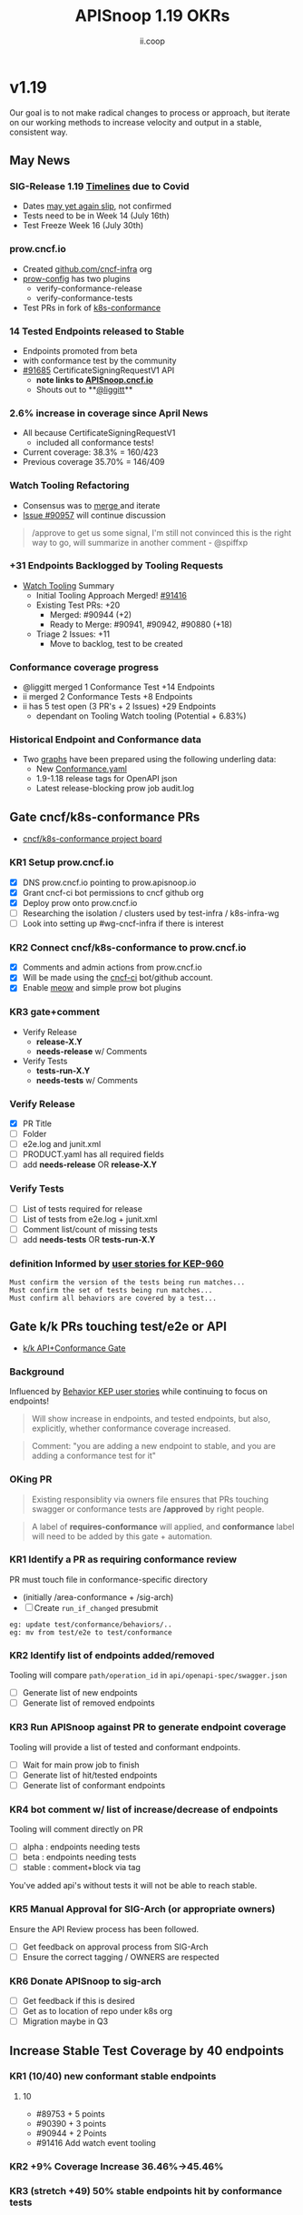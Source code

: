 #+TITLE: APISnoop 1.19 OKRs
#+AUTHOR: ii.coop

* v1.19
Our goal is to not make radical changes to process or approach, but iterate on our working methods to increase velocity and output in a stable, consistent way.
** May News
*** SIG-Release 1.19 [[https://github.com/kubernetes/sig-release/tree/master/releases/release-1.19#timeline][Timelines]] due to Covid
- Dates [[https://groups.google.com/forum/?utm_medium=email&utm_source=footer#!msg/kubernetes-dev/TVXhcNO3SPU/-Uj-xJP2BQAJ][may yet again slip]], not confirmed
- Tests need to be in Week 14 (July 16th)
- Test Freeze Week 16 (July 30th)
*** prow.cncf.io
- Created [[https://github.com/cncf-infra][github.com/cncf-infra]] org
- [[https://github.com/cncf-infra/prow-config][prow-config]] has two plugins
  - verify-conformance-release
  - verify-conformance-tests
- Test PRs in fork of [[https://github.com/cncf-infra/k8s-conformance/pulls][k8s-conformance]]
*** 14 Tested Endpoints released to Stable
- Endpoints promoted from beta
- with conformance test by the community
- [[https://github.com/kubernetes/kubernetes/pull/91685][#91685]] CertificateSigningRequestV1 API
  - **note links to [[https://apisnoop.cncf.io][APISnoop.cncf.io]]**
  - Shouts out to **[[https://github.com/liggitt][@liggitt]]**
*** 2.6% increase in coverage since April News
- All because CertificateSigningRequestV1
  - included all conformance tests!
- Current coverage: 38.3% = 160/423
- Previous coverage 35.70% = 146/409
*** Watch Tooling Refactoring
- Consensus was to [[https://github.com/kubernetes/kubernetes/pull/91416#issuecomment-645064347][merge ]]and iterate
- [[https://github.com/kubernetes/kubernetes/issues/90957][Issue #90957]] will continue discussion
#+begin_quote
/approve to get us some signal, I'm still not convinced this is the right way to go, will summarize in another comment - @spiffxp
#+end_quote
*** +31 Endpoints Backlogged by Tooling Requests
- [[https://github.com/kubernetes/kubernetes/issues/90957][Watch Tooling]] Summary
  - Initial Tooling Approach Merged! [[https://github.com/kubernetes/kubernetes/pull/91416#issuecomment-645064347][#91416]]
  - Existing Test PRs: +20
    - Merged: #90944 (+2)
    - Ready to Merge: #90941, #90942, #90880 (+18)
  - Triage 2 Issues: +11
    - Move to backlog, test to be created
*** Conformance coverage progress
- @liggitt merged 1 Conformance Test +14 Endpoints
- ii merged 2 Conformance Tests +8 Endpoints
- ii has 5 test open (3 PR's + 2 Issues) +29 Endpoints
  - dependant on Tooling Watch tooling (Potential + 6.83%)
*** Historical Endpoint and Conformance data
  - Two [[https://www.instantinfrastructure.com/snoop/][graphs]] have been prepared using the following underling data:
    - New [[https://github.com/kubernetes/kubernetes/blob/master/test/conformance/testdata/conformance.yaml][Conformance.yaml]]
    - 1.9-1.18 release tags for OpenAPI json
    - Latest release-blocking prow job audit.log
** Gate cncf/k8s-conformance PRs
- [[https://github.com/cncf/apisnoop/projects/29][cncf/k8s-conformance project board]]
*** KR1 Setup prow.cncf.io
- [X] DNS prow.cncf.io pointing to prow.apisnoop.io
- [X] Grant cncf-ci bot permissions to cncf github org
- [X] Deploy prow onto prow.cncf.io
- [ ] Researching the isolation / clusters used by test-infra / k8s-infra-wg
- [ ] Look into setting up #wg-cncf-infra if there is interest
*** KR2 Connect cncf/k8s-conformance to prow.cncf.io
- [X] Comments and admin actions from prow.cncf.io
- [X] Will be made using the [[https://github.com/cncf-ci][cncf-ci]] bot/github account.
- [X] Enable [[https://github.com/cncf/k8s-conformance/pull/971][meow]] and simple prow bot plugins
*** KR3 gate+comment
- Verify Release
  - **release-X.Y**
  - **needs-release** w/ Comments
- Verify Tests
  - **tests-run-X.Y**
  - **needs-tests** w/ Comments
*** Verify Release
- [X] PR Title
- [ ] Folder
- [ ] e2e.log and junit.xml
- [ ] PRODUCT.yaml has all required fields
- [ ] add **needs-release** OR **release-X.Y**
*** Verify Tests
- [ ] List of tests required for release
- [ ] List of tests from e2e.log + junit.xml
- [ ] Comment list/count of missing tests
- [ ] add **needs-tests** OR **tests-run-X.Y**
*** definition Informed by [[https://github.com/kubernetes/enhancements/blob/2c19ec7627e326d1c75306dcaa3d2f14002301fa/keps/sig-architecture/960-conformance-behaviors/README.md#role-cncf-conformance-program][user stories for KEP-960]]
#+begin_example
Must confirm the version of the tests being run matches...
Must confirm the set of tests being run matches...
Must confirm all behaviors are covered by a test...
#+end_example
** Gate k/k PRs touching test/e2e or API
- [[https://github.com/cncf/apisnoop/projects/30][k/k API+Conformance Gate]]
*** Background
    Influenced by [[https://github.com/kubernetes/enhancements/pull/1666/files?short_path=92a9412#diff-92a9412ae55358378bc66295cdbea103][Behavior KEP user stories]] while continuing to focus on endpoints!

 #+begin_quote
 Will show increase in endpoints, and tested endpoints, but also, explicitly, whether conformance coverage increased.
 #+end_quote

 #+begin_quote
 Comment: "you are adding a new endpoint to stable, and you are adding a conformance test for it"
 #+end_quote
*** OKing PR

#+begin_quote
Existing responsiblity via owners file ensures that PRs touching swagger or conformance tests are **/approved** by right people.
#+end_quote

#+begin_quote
A label of **requires-conformance** will applied, and **conformance** label will need to be added by this gate + automation.
#+end_quote
*** KR1 Identify a PR as requiring conformance review
PR must touch file in conformance-specific directory

- (initially /area-conformance + /sig-arch)
- [ ] Create ~run_if_changed~ presubmit

#+begin_example
eg: update test/conformance/behaviors/..
eg: mv from test/e2e to test/conformance
#+end_example
*** KR2 Identify list of endpoints added/removed
Tooling will compare ~path/operation_id~ in ~api/openapi-spec/swagger.json~
- [ ] Generate list of new endpoints
- [ ] Generate list of removed endpoints
*** KR3 Run APISnoop against PR to generate endpoint coverage
Tooling will provide a list of tested and conformant endpoints.
- [ ] Wait for main prow job to finish
- [ ] Generate list of hit/tested endpoints
- [ ] Generate list of conformant endpoints
*** KR4 bot comment w/ list of increase/decrease of endpoints
Tooling will comment directly on PR

- [ ] alpha : endpoints needing tests
- [ ] beta : endpoints needing tests
- [ ] stable : comment+block via tag

You've added api's without tests it will not be able to reach stable.
*** KR5 Manual Approval for SIG-Arch (or appropriate owners)
Ensure the API Review process has been followed.

- [ ] Get feedback on approval process from SIG-Arch
- [ ] Ensure the correct tagging / OWNERS are respected
*** KR6 Donate APISnoop to sig-arch
- [ ] Get feedback if this is desired
- [ ] Get as to location of repo under k8s org
- [ ] Migration maybe in Q3
** Increase Stable Test Coverage by 40 endpoints
*** KR1 (10/40) new conformant stable endpoints
**** 10
- #89753 + 5 points 
- #90390 + 3 points
- #90944 + 2 Points
- #91416 Add watch event tooling
*** KR2 +9% Coverage Increase 36.46%->45.46%
*** KR3 (stretch +49) 50% stable endpoints hit by conformance tests
* Footnotes

#+REVEAL_ROOT: https://cdn.jsdelivr.net/npm/reveal.js
# #+REVEAL_TITLE_SLIDE:
#+NOREVEAL_DEFAULT_FRAG_STYLE: YY
#+NOREVEAL_EXTRA_CSS: YY
#+NOREVEAL_EXTRA_JS: YY
#+REVEAL_HLEVEL: 2
#+REVEAL_MARGIN: 0.1
#+REVEAL_WIDTH: 1000
#+REVEAL_HEIGHT: 600
#+REVEAL_MAX_SCALE: 3.5
#+REVEAL_MIN_SCALE: 0.2
#+REVEAL_PLUGINS: (markdown notes highlight multiplex)
#+REVEAL_SLIDE_NUMBER: ""
#+REVEAL_SPEED: 1
#+REVEAL_THEME: sky
#+REVEAL_THEME_OPTIONS: beige|black|blood|league|moon|night|serif|simple|sky|solarized|white
#+REVEAL_TRANS: cube
#+REVEAL_TRANS_OPTIONS: none|cube|fade|concave|convex|page|slide|zoom

#+OPTIONS: num:nil
#+OPTIONS: toc:nil
#+OPTIONS: mathjax:Y
#+OPTIONS: reveal_single_file:nil
#+OPTIONS: reveal_control:t
#+OPTIONS: reveal-progress:t
#+OPTIONS: reveal_history:nil
#+OPTIONS: reveal_center:t
#+OPTIONS: reveal_rolling_links:nil
#+OPTIONS: reveal_keyboard:t
#+OPTIONS: reveal_overview:t

